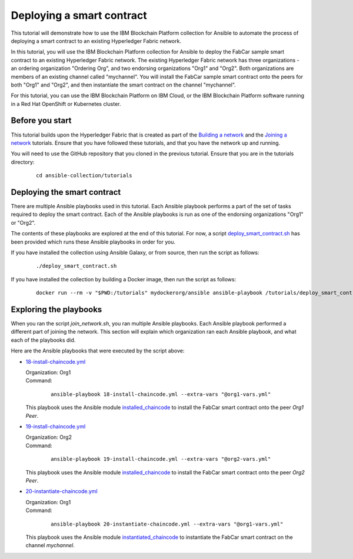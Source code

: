 ..
.. SPDX-License-Identifier: Apache-2.0
..

Deploying a smart contract
==========================

This tutorial will demonstrate how to use the IBM Blockchain Platform collection for Ansible to automate the process of deploying a smart contract to an existing Hyperledger Fabric network.

In this tutorial, you will use the IBM Blockchain Platform collection for Ansible to deploy the FabCar sample smart contract to an existing Hyperledger Fabric network. The existing Hyperledger Fabric network has three organizations - an ordering organization "Ordering Org", and two endorsing organizations "Org1" and "Org2". Both organizations are members of an existing channel called "mychannel". You will install the FabCar sample smart contract onto the peers for both "Org1" and "Org2", and then instantiate the smart contract on the channel "mychannel".

For this tutorial, you can use the IBM Blockchain Platform on IBM Cloud, or the IBM Blockchain Platform software running in a Red Hat OpenShift or Kubernetes cluster.

Before you start
----------------

This tutorial builds upon the Hyperledger Fabric that is created as part of the `Building a network <./building.html>`_ and the `Joining a network <./joining.html>`_ tutorials. Ensure that you have followed these tutorials, and that you have the network up and running.

You will need to use the GitHub repository that you cloned in the previous tutorial. Ensure that you are in the tutorials directory:

    .. highlight:: none

    ::

        cd ansible-collection/tutorials

Deploying the smart contract
----------------------------

There are multiple Ansible playbooks used in this tutorial. Each Ansible playbook performs a part of the set of tasks required to deploy the smart contract. Each of the Ansible playbooks is run as one of the endorsing organizations "Org1" or "Org2".

The contents of these playbooks are explored at the end of this tutorial. For now, a script `deploy_smart_contract.sh <https://github.com/IBM-Blockchain/ansible-collection/blob/master/tutorial/deploy_smart_contract.sh>`_ has been provided which runs these Ansible playbooks in order for you.

If you have installed the collection using Ansible Galaxy, or from source, then run the script as follows:

    ::

        ./deploy_smart_contract.sh

If you have installed the collection by building a Docker image, then run the script as follows:

    ::

        docker run --rm -v "$PWD:/tutorials" mydockerorg/ansible ansible-playbook /tutorials/deploy_smart_contract.sh

Exploring the playbooks
-----------------------

When you ran the script `join_network.sh`, you ran multiple Ansible playbooks. Each Ansible playbook performed a different part of joining the network. This section will explain which organization ran each Ansible playbook, and what each of the playbooks did.

Here are the Ansible playbooks that were executed by the script above:

* `18-install-chaincode.yml <https://github.com/IBM-Blockchain/ansible-collection/blob/master/tutorial/18-install-chaincode.yml>`_

  | Organization: Org1
  | Command:

    ::

      ansible-playbook 18-install-chaincode.yml --extra-vars "@org1-vars.yml"

  | This playbook uses the Ansible module `installed_chaincode <../modules/installed_chaincode.html>`_ to install the FabCar smart contract onto the peer `Org1 Peer`.

* `19-install-chaincode.yml <https://github.com/IBM-Blockchain/ansible-collection/blob/master/tutorial/19-install-chaincode.yml>`_

  | Organization: Org2
  | Command:

    ::

      ansible-playbook 19-install-chaincode.yml --extra-vars "@org2-vars.yml"

  | This playbook uses the Ansible module `installed_chaincode <../modules/installed_chaincode.html>`_ to install the FabCar smart contract onto the peer `Org2 Peer`.

* `20-instantiate-chaincode.yml <https://github.com/IBM-Blockchain/ansible-collection/blob/master/tutorial/20-instantiate-chaincode.yml>`_

  | Organization: Org1
  | Command:

    ::

      ansible-playbook 20-instantiate-chaincode.yml --extra-vars "@org1-vars.yml"

  | This playbook uses the Ansible module `instantiated_chaincode <../modules/instantiated_chaincode.html>`_ to instantiate the FabCar smart contract on the channel `mychannel`.